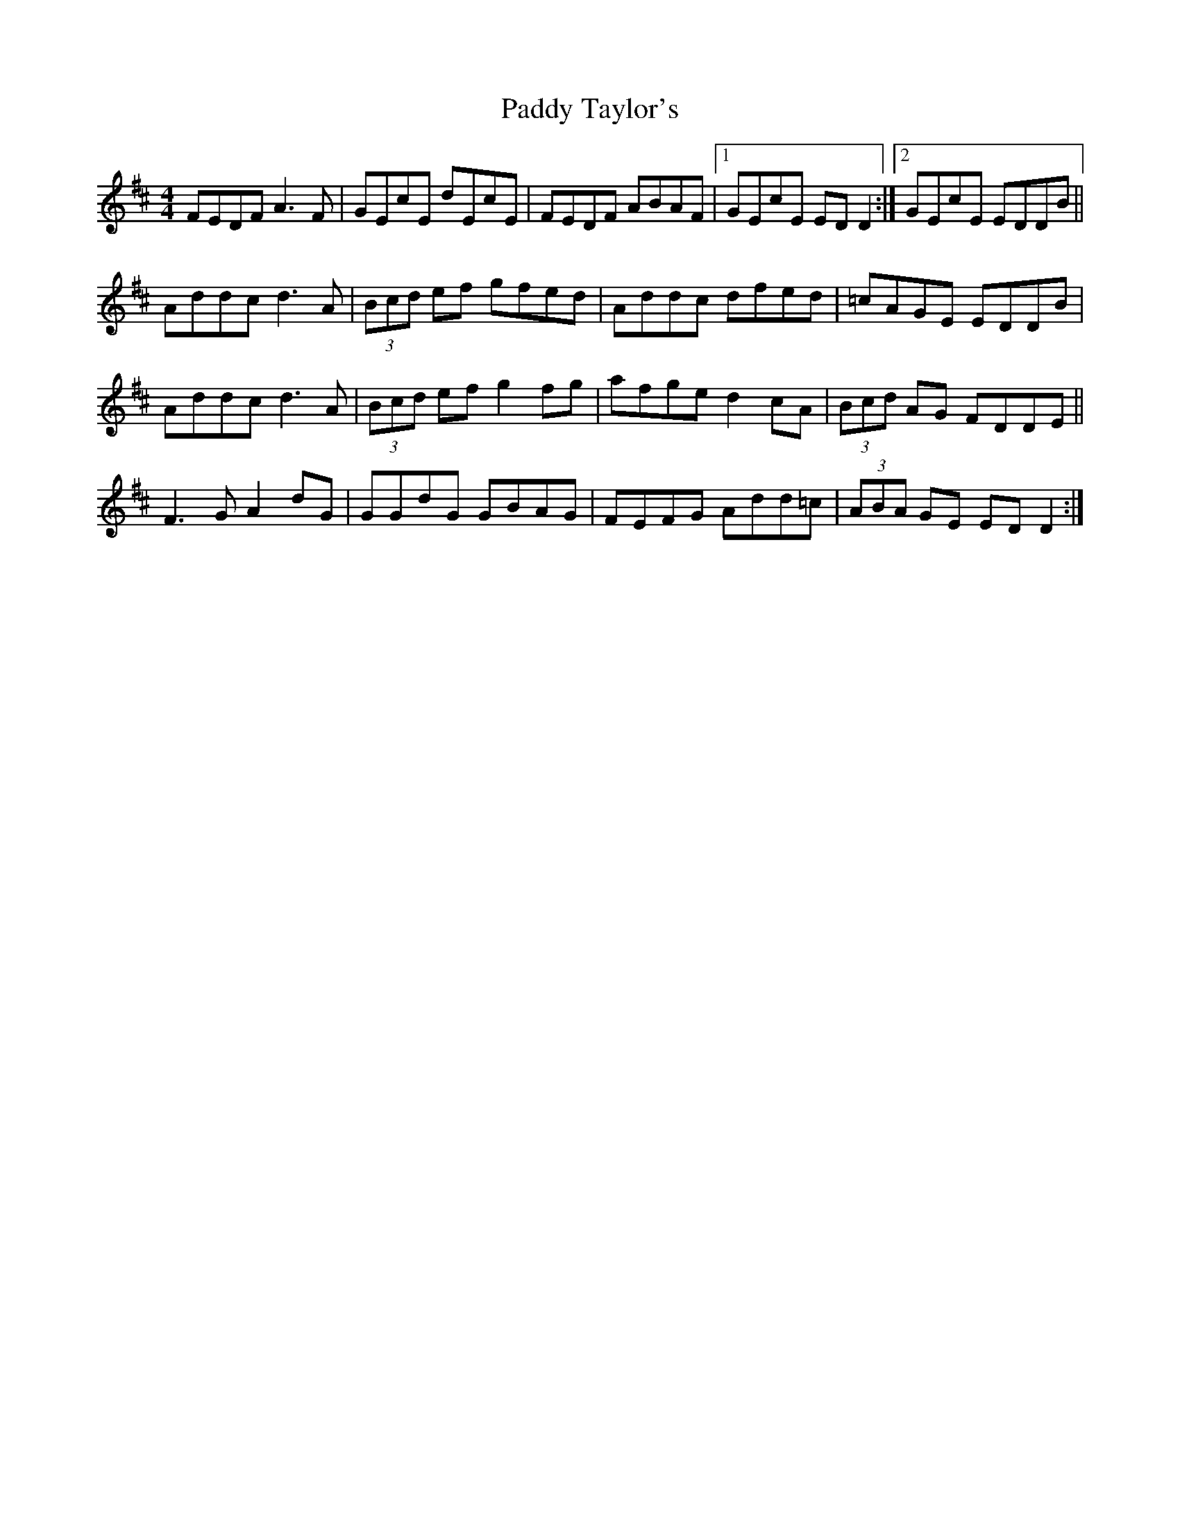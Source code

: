 X: 31450
T: Paddy Taylor's
R: reel
M: 4/4
K: Dmajor
FEDF A3F|GEcE dEcE|FEDF ABAF|1 GEcE EDD2:|2 GEcE EDDB||
Addc d3A|(3Bcd ef gfed|Addc dfed|=cAGE EDDB|
Addc d3A|(3Bcd ef g2fg|afge d2cA|(3Bcd AG FDDE||
F3G A2dG|GGdG GBAG|FEFG Add=c|(3ABA GE EDD2:|

